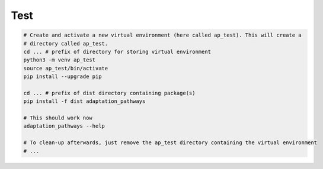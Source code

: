 Test
====

.. code-block:: bash

   # Create and activate a new virtual environment (here called ap_test). This will create a
   # directory called ap_test.
   cd ... # prefix of directory for storing virtual environment
   python3 -m venv ap_test
   source ap_test/bin/activate
   pip install --upgrade pip

   cd ... # prefix of dist directory containing package(s)
   pip install -f dist adaptation_pathways

   # This should work now
   adaptation_pathways --help

   # To clean-up afterwards, just remove the ap_test directory containing the virtual environment
   # ...
